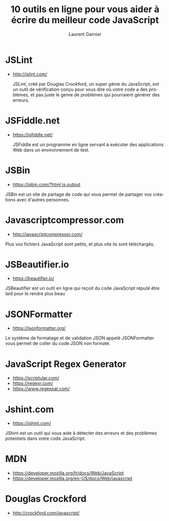 #+TITLE: 10 outils en ligne pour vous aider à écrire du meilleur code  JavaScript
#+AUTHOR: Laurent Garnier


#+OPTIONS: date:nil toc:t h:2
#+LANGUAGE: FR
#+LATEX_HEADER: \usepackage[french]{babel}
#+LATEX_HEADER: \hypersetup{colorlinks = true}


* JSLint

  + [[http://jslint.com/]]

    JSLint, créé par Douglas Crockford, un super génie du JavaScript,
    est un outil de vérification conçu pour vous dire où votre code a
    des problèmes, et pas juste le genre de problèmes qui pourraient
    générer des erreurs.

* JSFiddle.net

  + [[https://jsfiddle.net/]]

   JSFiddle est un programme en ligne servant à exécuter des
    applications Web dans un environnement de test.

* JSBin

  + [[https://jsbin.com/?html,js,output]]

  JSBin est un site de partage de code qui vous permet de partager vos
  créations avec d'autres personnes.

* Javascriptcompressor.com

  + [[http://javascriptcompressor.com/]]

  Plus vos fichiers JavaScript sont petits, et plus vite ils sont
  téléchargés.

* JSBeautifier.io

  + [[https://beautifier.io/]]

  JSBeautifier est un outil en ligne qui reçoit du code JavaScript
  réputé être laid pour le rendre plus beau


* JSONFormatter

  + [[https://jsonformatter.org/]]

  Le système de formatage et de validation JSON appelé JSONFormatter
  vous permet de coller du code JSON non formaté.

* JavaScript Regex Generator

  + [[https://scriptular.com/]]
  + [[https://regexr.com/]]
  + [[https://www.regexpal.com/]]


* Jshint.com

  + [[https://jshint.com/]]
  
  JShint est un outil qui vous aide à détecter des erreurs et des
  problèmes potentiels dans votre code JavaScript.

* MDN

  + [[https://developer.mozilla.org/fr/docs/Web/JavaScript]]
  + [[https://developer.mozilla.org/en-US/docs/Web/javascript]]

* Douglas Crockford

  + [[http://crockford.com/javascript/]]
   
